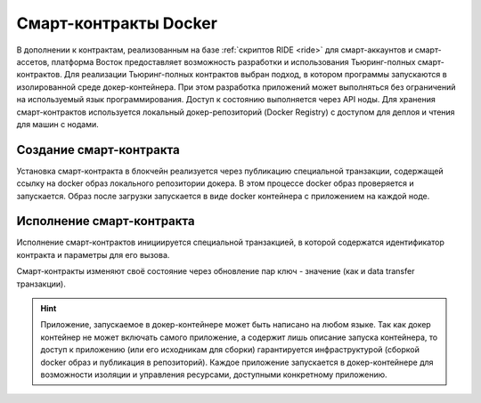 .. _docker:

Cмарт-контракты Docker
=======================================

В дополнении к контрактам, реализованным на базе :ref:`скриптов RIDE <ride>` для смарт-аккаунтов и смарт-ассетов, платформа Восток предоставляет возможность разработки и использования Тьюринг-полных смарт-контрактов.
Для реализации Тьюринг-полных контрактов выбран подход, в котором программы запускаются в изолированной среде докер-контейнера. При этом разработка приложений может выполняться без ограничений на используемый язык программирования.  Доступ к состоянию выполняется через API ноды. Для хранения смарт-контрактов используется локальный докер-репозиторий (Docker Registry) с доступом для деплоя и чтения для машин с нодами.

.. image:: ../img/docker-1.png
    :scale: 80%
    :align: right

Создание смарт-контракта
--------------------------

Установка смарт-контракта в блокчейн реализуется через публикацию специальной транзакции, содержащей ссылку на docker образ локального репозитории докера. В этом процессе docker образ проверяется и запускается. Образ после загрузки запускается в виде docker контейнера с приложением на каждой ноде.

Исполнение смарт-контракта
-----------------------------

Исполнение смарт-контрактов инициируется специальной транзакцией, в которой содержатся идентификатор контракта и параметры для его вызова.

Смарт-контракты изменяют своё состояние через обновление пар ключ - значение (как и data transfer транзакции).

.. hint:: Приложение, запускаемое в докер-контейнере может быть написано на любом языке. Так как докер контейнер не может включать самого приложение, а содержит лишь описание запуска контейнера, то доступ к приложению (или его исходникам для сборки) гарантируется инфраструктурой (сборкой docker образ и публикация в репозиторий). Каждое приложение запускается в докер-контейнере для возможности изоляции и управления ресурсами, доступными конкретному приложению. 

